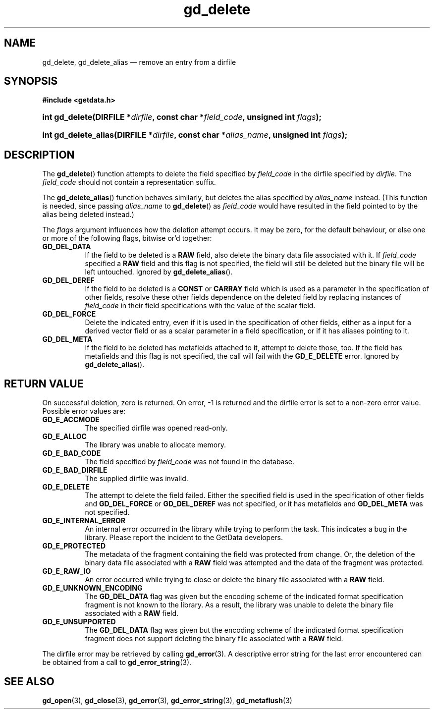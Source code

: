 .\" gd_delete.3.  The gd_delete man page.
.\"
.\" Copyright (C) 2008, 2009, 2010, 2012 D. V. Wiebe
.\"
.\""""""""""""""""""""""""""""""""""""""""""""""""""""""""""""""""""""""""
.\"
.\" This file is part of the GetData project.
.\"
.\" Permission is granted to copy, distribute and/or modify this document
.\" under the terms of the GNU Free Documentation License, Version 1.2 or
.\" any later version published by the Free Software Foundation; with no
.\" Invariant Sections, with no Front-Cover Texts, and with no Back-Cover
.\" Texts.  A copy of the license is included in the `COPYING.DOC' file
.\" as part of this distribution.
.\"
.TH gd_delete 3 "1 January 2012" "Version 0.8.0" "GETDATA"
.SH NAME
gd_delete, gd_delete_alias \(em remove an entry from a dirfile
.SH SYNOPSIS
.B #include <getdata.h>
.HP
.nh
.ad l
.BI "int gd_delete(DIRFILE *" dirfile ", const char *" field_code ,
.BI "unsigned int " flags );
.HP
.BI "int gd_delete_alias(DIRFILE *" dirfile ", const char *" alias_name ,
.BI "unsigned int " flags );
.hy
.ad n
.SH DESCRIPTION
The
.BR gd_delete ()
function attempts to delete the field specified by
.I field_code
in the dirfile specified by
.IR dirfile .
The
.I field_code
should not contain a representation suffix.

The
.BR gd_delete_alias ()
function behaves similarly, but deletes the alias specified by
.I alias_name
instead.  (This function is needed, since passing
.I alias_name
to
.BR gd_delete ()
as
.I field_code
would have resulted in the field pointed to by the alias being deleted instead.)

The
.I flags
argument influences how the deletion attempt occurs.  It may be zero, for the
default behaviour, or else one or more of the following flags, bitwise or'd
together:
.TP 8
.B GD_DEL_DATA
If the field to be deleted is a
.B RAW
field, also delete the binary data file associated with it.  If
.I field_code
specified a
.B RAW
field and this flag is not specified, the field will still be deleted but the
binary file will be left untouched.  Ignored by
.BR gd_delete_alias ().
.TP
.B GD_DEL_DEREF
If the field to be deleted is a
.B CONST
or
.B CARRAY
field which is used as a parameter in the specification of other fields, resolve
these other fields dependence on the deleted field by replacing instances of
.I field_code
in their field specifications with the value of the scalar field.
.TP
.B GD_DEL_FORCE
Delete the indicated entry, even if it is used in the specification of other
fields, either as a input for a derived vector field or as a scalar parameter in
a field specification, or if it has aliases pointing to it.
.TP
.B GD_DEL_META
If the field to be deleted has metafields attached to it, attempt to delete
those, too.  If the field has metafields and this flag is not specified, the
call will fail with the
.B GD_E_DELETE
error.  Ignored by
.BR gd_delete_alias ().
.SH RETURN VALUE
On successful deletion, zero is returned.  On error, -1 is returned and the
dirfile error is set to a non-zero error value.  Possible error values are:
.TP 8
.B GD_E_ACCMODE
The specified dirfile was opened read-only.
.TP
.B GD_E_ALLOC
The library was unable to allocate memory.
.TP
.B GD_E_BAD_CODE
The field specified by
.I field_code
was not found in the database.
.TP
.B GD_E_BAD_DIRFILE
The supplied dirfile was invalid.
.TP
.B GD_E_DELETE
The attempt to delete the field failed.  Either the specified field is used in
the specification of other fields and
.B GD_DEL_FORCE
or
.B GD_DEL_DEREF
was not specified, or it has metafields and
.B GD_DEL_META
was not specified.
.TP
.B GD_E_INTERNAL_ERROR
An internal error occurred in the library while trying to perform the task.
This indicates a bug in the library.  Please report the incident to the
GetData developers.
.TP
.B GD_E_PROTECTED
The metadata of the fragment containing the field was protected from change.
Or, the deletion of the binary data file associated with a
.B RAW
field was attempted and the data of the fragment was protected.
.TP
.B GD_E_RAW_IO
An error occurred while trying to close or delete the binary file associated
with a
.B RAW
field.
.TP
.B GD_E_UNKNOWN_ENCODING
The
.B GD_DEL_DATA
flag was given but the encoding scheme of the indicated format specification
fragment is not known to the library.  As a result, the library was unable to
delete the binary file associated with a
.B RAW
field.
.TP
.B GD_E_UNSUPPORTED
The
.B GD_DEL_DATA
flag was given but the encoding scheme of the indicated format specification
fragment does not support deleting the binary file associated with a
.B RAW
field.
.PP
The dirfile error may be retrieved by calling
.BR gd_error (3).
A descriptive error string for the last error encountered can be obtained from
a call to
.BR gd_error_string (3).
.SH SEE ALSO
.BR gd_open (3),
.BR gd_close (3),
.BR gd_error (3),
.BR gd_error_string (3),
.BR gd_metaflush (3)
